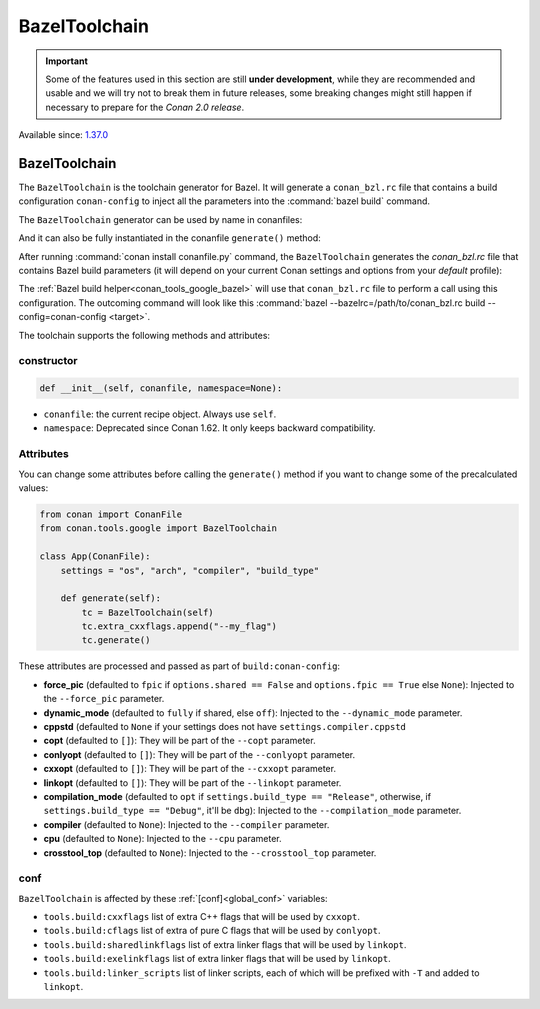 .. _conan_tools_google_bazeltoolchain:

BazelToolchain
==============

.. important::

    Some of the features used in this section are still **under development**, while they are
    recommended and usable and we will try not to break them in future releases, some breaking
    changes might still happen if necessary to prepare for the *Conan 2.0 release*.

Available since: `1.37.0 <https://github.com/conan-io/conan/releases/tag/1.37.0>`_

BazelToolchain
--------------

The ``BazelToolchain`` is the toolchain generator for Bazel. It will generate a ``conan_bzl.rc`` file that contains
a build configuration ``conan-config`` to inject all the parameters into the :command:`bazel build` command.

The ``BazelToolchain`` generator can be used by name in conanfiles:

.. code-block:: python
    :caption: conanfile.py

    class Pkg(ConanFile):
        generators = "BazelToolchain"

.. code-block:: text
    :caption: conanfile.txt

    [generators]
    BazelToolchain

And it can also be fully instantiated in the conanfile ``generate()`` method:

.. code-block:: python
    :caption: conanfile.py

    from conan import ConanFile
    from conan.tools.google import BazelToolchain

    class App(ConanFile):
        settings = "os", "arch", "compiler", "build_type"

        def generate(self):
            tc = BazelToolchain(self)
            tc.generate()

After running :command:`conan install conanfile.py` command, the ``BazelToolchain`` generates the *conan_bzl.rc* file
that contains Bazel build parameters (it will depend on your current Conan settings and options from your *default* profile):

.. code-block:: text
    :caption: conan_bzl.rc

    # Automatic bazelrc file created by Conan

    build:conan-config --cxxopt=-std=gnu++17

    build:conan-config --dynamic_mode=off
    build:conan-config --compilation_mode=opt

The :ref:`Bazel build helper<conan_tools_google_bazel>` will use that ``conan_bzl.rc`` file to perform a call using this
configuration. The outcoming command will look like this :command:`bazel --bazelrc=/path/to/conan_bzl.rc build --config=conan-config <target>`.


The toolchain supports the following methods and attributes:

constructor
+++++++++++

.. code-block:: python

    def __init__(self, conanfile, namespace=None):


- ``conanfile``: the current recipe object. Always use ``self``.
- ``namespace``: Deprecated since Conan 1.62. It only keeps backward compatibility.


Attributes
++++++++++

You can change some attributes before calling the ``generate()`` method if you want to change some of the precalculated
values:

.. code-block:: python

    from conan import ConanFile
    from conan.tools.google import BazelToolchain

    class App(ConanFile):
        settings = "os", "arch", "compiler", "build_type"

        def generate(self):
            tc = BazelToolchain(self)
            tc.extra_cxxflags.append("--my_flag")
            tc.generate()

These attributes are processed and passed as part of ``build:conan-config``:

* **force_pic** (defaulted to ``fpic`` if ``options.shared == False`` and ``options.fpic == True`` else ``None``):
  Injected to the ``--force_pic`` parameter.
* **dynamic_mode** (defaulted to ``fully`` if shared, else ``off``): Injected to the ``--dynamic_mode`` parameter.
* **cppstd** (defaulted to ``None`` if your settings does not have ``settings.compiler.cppstd``
* **copt** (defaulted to ``[]``): They will be part of the ``--copt`` parameter.
* **conlyopt** (defaulted to ``[]``): They will be part of the ``--conlyopt`` parameter.
* **cxxopt** (defaulted to ``[]``): They will be part of the ``--cxxopt`` parameter.
* **linkopt** (defaulted to ``[]``): They will be part of the ``--linkopt`` parameter.
* **compilation_mode** (defaulted to ``opt`` if ``settings.build_type == "Release"``, otherwise,
  if ``settings.build_type == "Debug"``, it'll be ``dbg``): Injected to the ``--compilation_mode`` parameter.
* **compiler** (defaulted to ``None``): Injected to the ``--compiler`` parameter.
* **cpu** (defaulted to ``None``): Injected to the ``--cpu`` parameter.
* **crosstool_top** (defaulted to ``None``): Injected to the ``--crosstool_top`` parameter.


conf
+++++

``BazelToolchain`` is affected by these :ref:`[conf]<global_conf>` variables:

- ``tools.build:cxxflags`` list of extra C++ flags that will be used by ``cxxopt``.
- ``tools.build:cflags`` list of extra of pure C flags that will be used by ``conlyopt``.
- ``tools.build:sharedlinkflags`` list of extra linker flags that will be used by ``linkopt``.
- ``tools.build:exelinkflags`` list of extra linker flags that will be used by ``linkopt``.
- ``tools.build:linker_scripts`` list of linker scripts, each of which will be prefixed with ``-T`` and added to ``linkopt``.
